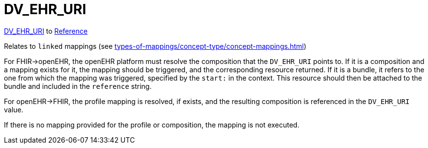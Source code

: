 = DV_EHR_URI

https://specifications.openehr.org/releases/RM/latest/data_types.html#_dv_ehr_uri_class[DV_EHR_URI] to https://build.fhir.org/references.html#Reference[Reference]

Relates to `linked` mappings (see xref:types-of-mappings/concept-type/concept-mappings.adoc#LinkedMappings[])

For FHIR->openEHR, the openEHR platform must resolve the composition that the `DV_EHR_URI` points to.
If it is a composition and a mapping exists for it, the mapping should be triggered, and the corresponding resource returned.
If it is a bundle, it refers to the one from which the mapping was triggered, specified by the `start:` in the context.
This resource should then be attached to the bundle and included in the `reference` string.

For openEHR->FHIR, the profile mapping is resolved, if exists, and the resulting composition is referenced in the `DV_EHR_URI` value.

If there is no mapping provided for the profile or composition, the mapping is not executed.
